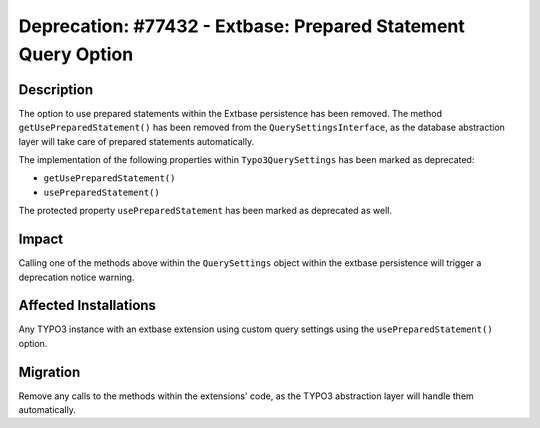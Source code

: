 ==============================================================
Deprecation: #77432 - Extbase: Prepared Statement Query Option
==============================================================

Description
===========

The option to use prepared statements within the Extbase persistence has been removed. The method
``getUsePreparedStatement()`` has been removed from the ``QuerySettingsInterface``, as the database
abstraction layer will take care of prepared statements automatically.

The implementation of the following properties within ``Typo3QuerySettings`` has been marked as
deprecated:

* ``getUsePreparedStatement()``
* ``usePreparedStatement()``

The protected property ``usePreparedStatement`` has been marked as deprecated as well.


Impact
======

Calling one of the methods above within the ``QuerySettings`` object within the extbase persistence
will trigger a deprecation notice warning.


Affected Installations
======================

Any TYPO3 instance with an extbase extension using custom query settings using the
``usePreparedStatement()`` option.


Migration
=========

Remove any calls to the methods within the extensions' code, as the TYPO3 abstraction layer will
handle them automatically.